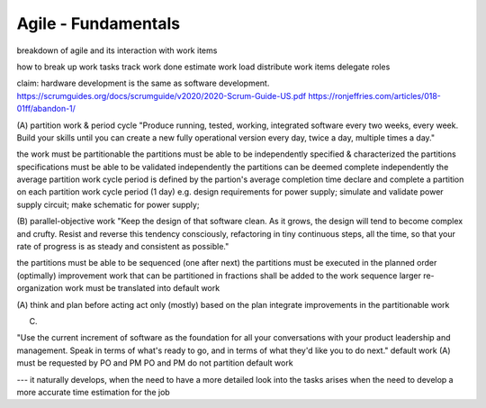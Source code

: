 Agile - Fundamentals
====================

breakdown of agile and its interaction with work items

how to
break up work tasks
track work done
estimate work load
distribute work items
delegate roles



claim: hardware development is the same as software development.
https://scrumguides.org/docs/scrumguide/v2020/2020-Scrum-Guide-US.pdf
https://ronjeffries.com/articles/018-01ff/abandon-1/

(A) partition work & period cycle
"Produce running, tested, working, integrated software every two weeks, every week.
Build your skills until you can create a new fully operational version every day, twice a day, multiple times a day."

the work must be partitionable
the partitions must be able to be independently specified & characterized
the partitions specifications must be able to be validated independently
the partitions can be deemed complete independently
the average partition work cycle period is defined by the partion's average completion time
declare and complete a partition on each partition work cycle period (1 day)
e.g. design requirements for power supply;
simulate and validate power supply circuit;
make schematic for power supply;

(B) parallel-objective work
"Keep the design of that software clean.
As it grows, the design will tend to become complex and crufty.
Resist and reverse this tendency consciously, refactoring in tiny continuous steps, all the time, so that your rate of progress is as steady and consistent as possible."

the partitions must be able to be sequenced (one after next)
the partitions must be executed in the planned order (optimally)
improvement work that can be partitioned in fractions shall be added to the work sequence
larger re-organization work must be translated into default work

(A) think and plan before acting act only (mostly) based on the plan
integrate improvements in the partitionable work

(C)

"Use the current increment of software as the foundation for all your conversations with your product leadership and management.
Speak in terms of what's ready to go, and in terms of what they'd like you to do next."
default work
(A) must be requested by PO and PM PO and PM do not partition default work



--- it naturally develops,
when the need to have a more detailed look into the tasks arises
when the need to develop a more accurate time estimation for the job

